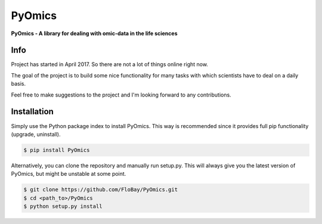 PyOmics
=======

|Version| |Build Status|

**PyOmics - A library for dealing with omic-data in the life sciences**

Info
~~~~

Project has started in April 2017. So there are not a lot of things
online right now.

The goal of the project is to build some nice functionality for many
tasks with which scientists have to deal on a daily basis.

Feel free to make suggestions to the project and I'm looking forward to
any contributions.

Installation
~~~~~~~~~~~~

Simply use the Python package index to install PyOmics. This way is
recommended since it provides full pip functionality (upgrade,
uninstall).

.. code:: shell

    $ pip install PyOmics

Alternatively, you can clone the repository and manually run setup.py.
This will always give you the latest version of PyOmics, but might be
unstable at some point.

.. code:: shell

    $ git clone https://github.com/FloBay/PyOmics.git
    $ cd <path_to>/PyOmics
    $ python setup.py install

.. |Version| image:: https://img.shields.io/pypi/v/PyOmics.svg
   :target: https://pypi.python.org/pypi/PyOmics
.. |Build Status| image:: https://travis-ci.org/FloBay/PyOmics.svg?branch=master
   :target: https://travis-ci.org/FloBay/PyOmics


